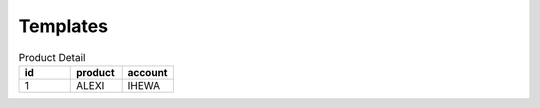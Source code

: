 =========
Templates
=========

.. csv-table:: Product Detail
    :header: "id","product","account"
    :widths: 10,10,10

    1,ALEXI,IHEWA
